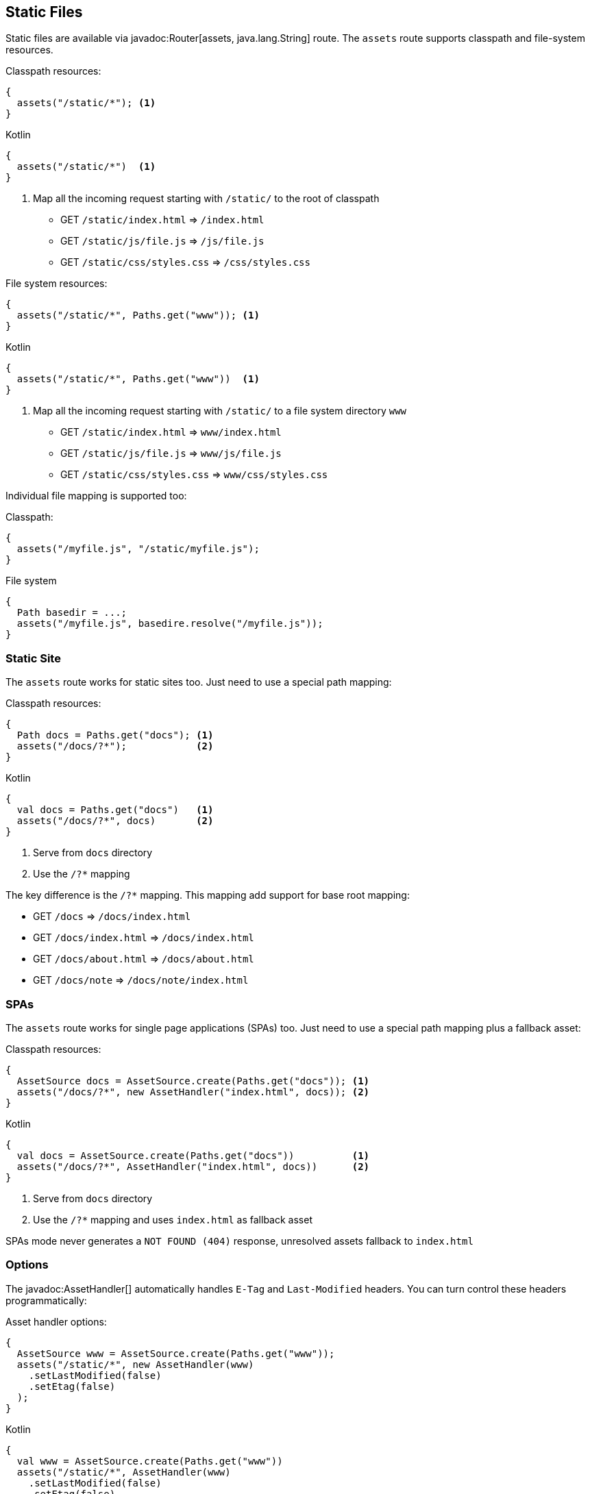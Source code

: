 == Static Files

Static files are available via javadoc:Router[assets, java.lang.String] route. The `assets` route
supports classpath and file-system resources.

.Classpath resources:
[source, java, role="primary"]
----
{
  assets("/static/*"); <1>
}
----

.Kotlin
[source, kotlin, role="secondary"]
----
{
  assets("/static/*")  <1>
}
----

<1> Map all the incoming request starting with `/static/` to the root of classpath

- GET `/static/index.html`     => `/index.html`
- GET `/static/js/file.js`     => `/js/file.js`
- GET `/static/css/styles.css` => `/css/styles.css`

.File system resources:
[source, java, role="primary"]
----
{
  assets("/static/*", Paths.get("www")); <1>
}
----

.Kotlin
[source, kotlin, role="secondary"]
----
{
  assets("/static/*", Paths.get("www"))  <1>
}
----

<1> Map all the incoming request starting with `/static/` to a file system directory `www`

- GET `/static/index.html`     => `www/index.html`
- GET `/static/js/file.js`     => `www/js/file.js`
- GET `/static/css/styles.css` => `www/css/styles.css`

Individual file mapping is supported too:

.Classpath:
[source, role="primary"]
----
{
  assets("/myfile.js", "/static/myfile.js");
}
----

.File system
[source, role="secondary"]
----
{
  Path basedir = ...;
  assets("/myfile.js", basedire.resolve("/myfile.js"));
}
----

=== Static Site

The `assets` route works for static sites too. Just need to use a special path mapping:
 
.Classpath resources:
[source, java, role="primary"]
----
{
  Path docs = Paths.get("docs"); <1>
  assets("/docs/?*");            <2>
}
----

.Kotlin
[source, kotlin, role="secondary"]
----
{
  val docs = Paths.get("docs")   <1>
  assets("/docs/?*", docs)       <2>
}
----

<1> Serve from `docs` directory
<2> Use the `/?*` mapping

The key difference is the `/?*` mapping. This mapping add support for base root mapping:

- GET `/docs`            => `/docs/index.html`
- GET `/docs/index.html` => `/docs/index.html`
- GET `/docs/about.html` => `/docs/about.html`
- GET `/docs/note`        => `/docs/note/index.html`

=== SPAs

The `assets` route works for single page applications (SPAs) too. Just need to use a special path mapping plus a fallback asset:
 
.Classpath resources:
[source, java, role="primary"]
----
{
  AssetSource docs = AssetSource.create(Paths.get("docs")); <1>
  assets("/docs/?*", new AssetHandler("index.html", docs)); <2>
}
----

.Kotlin
[source, kotlin, role="secondary"]
----
{
  val docs = AssetSource.create(Paths.get("docs"))          <1>
  assets("/docs/?*", AssetHandler("index.html", docs))      <2>
}
----

<1> Serve from `docs` directory
<2> Use the `/?*` mapping and uses `index.html` as fallback asset

SPAs mode never generates a `NOT FOUND (404)` response, unresolved assets fallback to `index.html`

=== Options

The javadoc:AssetHandler[] automatically handles `E-Tag` and `Last-Modified` headers. You can turn
control these headers programmatically:

.Asset handler options:
[source, java, role="primary"]
----
{
  AssetSource www = AssetSource.create(Paths.get("www"));
  assets("/static/*", new AssetHandler(www)
    .setLastModified(false)
    .setEtag(false)
  );
}
----

.Kotlin
[source, kotlin, role="secondary"]
----
{
  val www = AssetSource.create(Paths.get("www"))
  assets("/static/*", AssetHandler(www)
    .setLastModified(false)
    .setEtag(false)
  );
}
----

The `maxAge` option set a `Cache-Control` header:

.Cache control:
[source, java, role="primary"]
----
{
  AssetSource www = AssetSource.create(Paths.get("www"));
  assets("/static/*", new AssetHandler(www)
    .setMaxAge(Duration.ofDays(365))
  );
}
----

.Kotlin
[source, kotlin, role="secondary"]
----
{
  val www = AssetSource.create(Paths.get("www"))
  assets("/static/*", AssetHandler(www)
    .setMaxAge(Duration.ofDays(365))
  );
}
----
